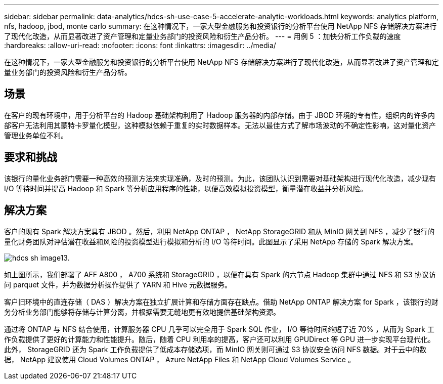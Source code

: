 ---
sidebar: sidebar 
permalink: data-analytics/hdcs-sh-use-case-5-accelerate-analytic-workloads.html 
keywords: analytics platform, nfs, hadoop, jbod, monte carlo 
summary: 在这种情况下，一家大型金融服务和投资银行的分析平台使用 NetApp NFS 存储解决方案进行了现代化改造，从而显著改进了资产管理和定量业务部门的投资风险和衍生产品分析。 
---
= 用例 5 ：加快分析工作负载的速度
:hardbreaks:
:allow-uri-read: 
:nofooter: 
:icons: font
:linkattrs: 
:imagesdir: ../media/


[role="lead"]
在这种情况下，一家大型金融服务和投资银行的分析平台使用 NetApp NFS 存储解决方案进行了现代化改造，从而显著改进了资产管理和定量业务部门的投资风险和衍生产品分析。



== 场景

在客户的现有环境中，用于分析平台的 Hadoop 基础架构利用了 Hadoop 服务器的内部存储。由于 JBOD 环境的专有性，组织内的许多内部客户无法利用其蒙特卡罗量化模型，这种模拟依赖于重复的实时数据样本。无法以最佳方式了解市场波动的不确定性影响，这对量化资产管理业务单位不利。



== 要求和挑战

该银行的量化业务部门需要一种高效的预测方法来实现准确，及时的预测。为此，该团队认识到需要对基础架构进行现代化改造，减少现有 I/O 等待时间并提高 Hadoop 和 Spark 等分析应用程序的性能，以便高效模拟投资模型，衡量潜在收益并分析风险。



== 解决方案

客户的现有 Spark 解决方案具有 JBOD 。然后，利用 NetApp ONTAP ， NetApp StorageGRID 和从 MinIO 网关到 NFS ，减少了银行的量化财务团队对评估潜在收益和风险的投资模型进行模拟和分析的 I/O 等待时间。此图显示了采用 NetApp 存储的 Spark 解决方案。

image::hdcs-sh-image13.png[hdcs sh image13.]

如上图所示，我们部署了 AFF A800 ， A700 系统和 StorageGRID ，以便在具有 Spark 的六节点 Hadoop 集群中通过 NFS 和 S3 协议访问 parquet 文件，并为数据分析操作提供了 YARN 和 Hive 元数据服务。

客户旧环境中的直连存储（ DAS ）解决方案在独立扩展计算和存储方面存在缺点。借助 NetApp ONTAP 解决方案 for Spark ，该银行的财务分析业务部门能够将存储与计算分离，并根据需要无缝地更有效地提供基础架构资源。

通过将 ONTAP 与 NFS 结合使用，计算服务器 CPU 几乎可以完全用于 Spark SQL 作业， I/O 等待时间缩短了近 70% ，从而为 Spark 工作负载提供了更好的计算能力和性能提升。随后，随着 CPU 利用率的提高，客户还可以利用 GPUDirect 等 GPU 进一步实现平台现代化。此外， StorageGRID 还为 Spark 工作负载提供了低成本存储选项，而 MinIO 网关则可通过 S3 协议安全访问 NFS 数据。对于云中的数据， NetApp 建议使用 Cloud Volumes ONTAP ， Azure NetApp Files 和 NetApp Cloud Volumes Service 。
